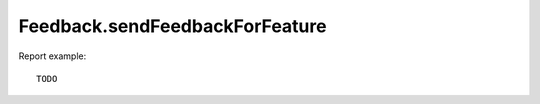 .. highlight:: js
.. default-domain:: js

Feedback.sendFeedbackForFeature
```````````````````````````````

.. function:: Feedback.sendFeedbackForFeature(featureName, like, message)

    :param featureName: TODO
    :param like: TODO
    :param message: TODO
    :returns: TODO

Report example::

    TODO
